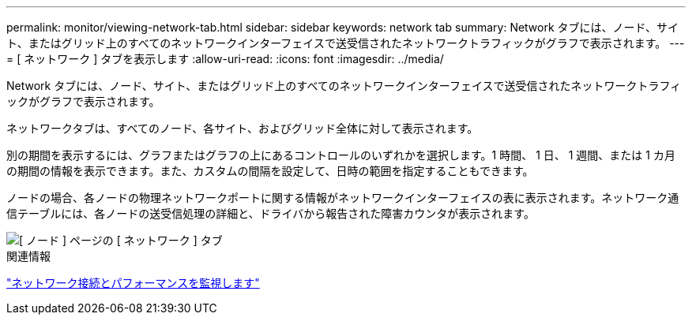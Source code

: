 ---
permalink: monitor/viewing-network-tab.html 
sidebar: sidebar 
keywords: network tab 
summary: Network タブには、ノード、サイト、またはグリッド上のすべてのネットワークインターフェイスで送受信されたネットワークトラフィックがグラフで表示されます。 
---
= [ ネットワーク ] タブを表示します
:allow-uri-read: 
:icons: font
:imagesdir: ../media/


[role="lead"]
Network タブには、ノード、サイト、またはグリッド上のすべてのネットワークインターフェイスで送受信されたネットワークトラフィックがグラフで表示されます。

ネットワークタブは、すべてのノード、各サイト、およびグリッド全体に対して表示されます。

別の期間を表示するには、グラフまたはグラフの上にあるコントロールのいずれかを選択します。1 時間、 1 日、 1 週間、または 1 カ月の期間の情報を表示できます。また、カスタムの間隔を設定して、日時の範囲を指定することもできます。

ノードの場合、各ノードの物理ネットワークポートに関する情報がネットワークインターフェイスの表に表示されます。ネットワーク通信テーブルには、各ノードの送受信処理の詳細と、ドライバから報告された障害カウンタが表示されます。

image::../media/nodes_page_network_tab.png[[ ノード ] ページの [ ネットワーク ] タブ]

.関連情報
link:monitoring-network-connections-and-performance.html["ネットワーク接続とパフォーマンスを監視します"]
